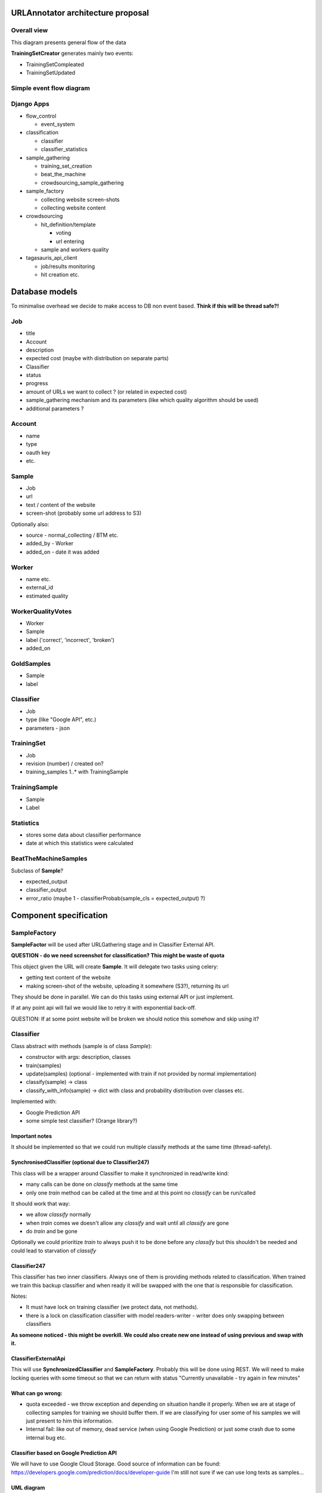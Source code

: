 URLAnnotator architecture proposal
==================================

Overall view
------------

This diagram presents general flow of the data

.. image:: overal_data_flow_diagram.png

**TrainingSetCreator** generates mainly two events:

- TrainingSetCompleated
- TrainingSetUpdated



Simple event flow diagram
-------------------------

.. image:: big_picture.png


Django Apps
-----------

- flow_control

  - event_system

- classification

  - classifier
  - classifier_statistics

- sample_gathering

  - training_set_creation
  - beat_the_machine
  - crowdsourcing_sample_gathering

- sample_factory

  - collecting website screen-shots
  - collecting website content

- crowdsourcing

  - hit_definition/template

    - voting
    - url entering

  - sample and workers quality

- tagasauris_api_client

  - job/results monitoring
  - hit creation etc.



Database models
===============

To minimalise overhead we decide to make access to DB non event based.
**Think if this will be thread safe?!**

Job
---

- title
- Account
- description
- expected cost (maybe with distribution on separate parts)
- Classifier
- status
- progress
- amount of URLs we want to collect ? (or related in expected cost)
- sample_gathering mechanism and its parameters (like which quality algorithm should be used)
- additional parameters ?


Account
-------

- name
- type
- oauth key
- etc.


Sample
------

- Job
- url
- text / content of the website
- screen-shot (probably some url address to S3)

Optionally also:

- source - normal_collecting / BTM etc.
- added_by - Worker
- added_on - date it was added


Worker
------

- name etc.
- external_id
- estimated quality


WorkerQualityVotes
------------------

- Worker
- Sample
- label ('correct', 'incorrect', 'broken')
- added_on


GoldSamples
-----------

- Sample
- label


Classifier
----------

- Job
- type (like "Google API", etc.)
- parameters - json


TrainingSet
-----------

- Job
- revision (number) / created on?
- training_samples 1..* with TrainingSample


TrainingSample
--------------

- Sample
- Label


Statistics
----------

- stores some data about classifier performance
- date at which this statistics were calculated


BeatTheMachineSamples
---------------------
Subclass of **Sample**?

- expected_output
- classifier_output
- error_ratio (maybe 1 - classifierProbab(sample_cls = expected_output) ?)


Component specification
=======================


SampleFactory
-------------

**SampleFactor** will be used after URLGathering stage and in Classifier External API.

**QUESTION - do we need screenshot for classification? This might be waste of quota**

This object given the URL will create **Sample**. It will delegate two tasks using celery:

- getting text content of the website
- making screen-shot of the website, uploading it somewhere (S3?), returning its url

They should be done in parallel.
We can do this tasks using external API or just implement.

If at any point api will fail we would like to retry it with exponential back-off.

QUESTION: If at some point website will be broken we should notice this somehow and skip using it?


Classifier
----------
Class abstract with methods (sample is of class *Sample*):

- constructor with args: description, classes
- train(samples)
- update(samples) (optional - implemented with train if not provided by normal implementation)
- classify(sample) -> class
- classify_with_info(sample) -> dict with class and probability distribution over classes etc.

Implemented with:

- Google Prediction API
- some simple test classifier? (Orange library?)


Important notes
~~~~~~~~~~~~~~~
It should be implemented so that we could run multiple classify methods at the same time (thread-safety).

SynchronisedClassifier (optional due to Classifier247)
~~~~~~~~~~~~~~~~~~~~~~~~~~~~~~~~~~~~~~~~~~~~~~~~~~~~~~
This class will be a wrapper around Classifier to make it synchronized in read/write kind:

- many calls can be done on *classify* methods at the same time
- only one *train* method can be called at the time and at this point no *classify* can be run/called

It should work that way:

- we allow *classify* normally
- when *train* comes we doesn't allow any *classify* and wait until all *classify* are gone
- do *train* and be gone

Optionally we could prioritize *train* to always push it to be done before any *classify* but this shouldn't be needed and could lead to starvation of *classify*


Classifier247
~~~~~~~~~~~~~

This classifier has two inner classifiers. Always one of them is providing methods related to classification. When trained we train this backup classifier and when ready it will be swapped with the one that is responsible for classification.


Notes:

- It must have lock on training classifier (we protect data, not methods).
- there is a lock on classification classifier with model readers-writer - writer does only swapping between classifiers


**As someone noticed - this might be overkill. We could also create new one instead of using previous and swap with it.**


ClassifierExternalApi
~~~~~~~~~~~~~~~~~~~~~

This will use **SynchronizedClassifier** and **SampleFactory**.
Probably this will be done using REST.
We will need to make locking queries with some timeout so that we can return with status "Currently unavailable - try again in few minutes"


What can go wrong:
~~~~~~~~~~~~~~~~~~

- quota exceeded - we throw exception and depending on situation handle it properly. When we are at stage of collecting samples for training we should buffer them. If we are classifying for user some of his samples we will just present to him this information.
- Internal fail: like out of memory, dead service (when using Google Prediction) or just some crash due to some internal bug etc.


Classifier based on Google Prediction API
~~~~~~~~~~~~~~~~~~~~~~~~~~~~~~~~~~~~~~~~~

We will have to use Google Cloud Storage.
Good source of information can be found:
https://developers.google.com/prediction/docs/developer-guide
I'm still not sure if we can use long texts as samples...


UML diagram
~~~~~~~~~~~

.. image:: classifier_diagram.png


Caching note
~~~~~~~~~~~~

We could cache classifier classification requests. We will have to invalidate them as classifier gets retrained.


ClassifierManager/Factory
-------------------------

This object is responsible for creating **Classifier** when new job is created based on its parameters. It also creates **ClassifierEventListener** and plugs it to proper event bus and just created classifier.



TagasaurisJobMonitor
--------------------

This component will be responsible for checking Tagasauris whether:

- given job has finished
- some job results "arrived"

and makes proper event on such situations.

It also have to store mapping between Tagasauris job id's and our system ids.

Parameters
~~~~~~~~~~

How often do we check and propagate changes.



TrainingSamplesCollector
------------------------

This will use Tagasauris to collect samples and verify them also with Tagasauris and some qualityAlgorithm.

As input it takes job description be able to create proper Tagasauris tasks.


SamplesCollector
----------------

This component is responsible for collecting samples that after validation will be used to train classifier.

.. image:: sample_collector.png

That way collected samples will be processed in SampleFactory

TODO NOTE maybe better name is with Simple? because we would like to distinguish it from **Sample** in terms of our DB.


Useful small elements
---------------------

- exception QuotaLimitExceeded or/and event


Crowdsourcing package
=====================

This package provides tools that we will use in few parts of this system

.. image:: crowdsourcing_package.png


**CrowdsourcingProgressMonitor** sends events about any progress.


SamplesValidation
=================

We will make this work in two stages.

Voting
------

We will create voting job on Tagasauris and try to collect votes in chunks.
As we get some samples we propagate *EventSomeSamplesVoted*.

Resulting votes are in form of WorkerQualityVotes - every entry contains sample, worker and label correct/incorrect/broken.


AlgorithmicValidation
---------------------
After we get event *SamplesPartialyValidated* we get samples ALL samples from HumanValidation and run given algorithm on them.

At this point we can use:

- majority voting
- DS
- GAL
- DSaS

Result will consist of two elements:

- estimated workers quality (even for majority voting we can estimate this)
- estimated samples labels

Samples with labels are proper input to classifier


BeatTheMahine
-------------

This is just module **SamplesCollector** with **Hit:TextualInput** given different:

- **Schema/Template**
- **EndCriteria**


WorkerBlockingMechanics
-----------------------

It will require two DB tables:

- WorkersJobBlocked where we keep pairs (Worker, Job) which means that Worker is not allowed to participate in Job
- GloballyBlockedWorkers just list of workers which are blocked. This table is superior to previous so that if worker is in this table than we don't check the other one

Listens on events:

- EventBlockWorkerInJob(worker, job)
- EventBlockGloballyWorker(worker)
- EventWorkerGotContract(worker, job, contract_id) - if matches than sends *EventCancelWorkerContract(contract_id)*


Notes
=====

Samples
-------
We have few kind of samples:

- RawSample - url, source (BTM, normal), label/None
- HitSample - url, picture
- ClassifierSample - url, text

Sample that we use in our system has all fields that mentioned above have


TODO's
======

General TODOS
-------------

- Storage of training set and choosing samples ...


Readers/Writer access
---------------------

There are some parts where we would like to have such synchronization or maybe copying.
Problem is that we have evolving data structure and we would like to freeze it for the moment ..

- TrainingSamplesStorage
- Classifier
- WorkerVotesStorage


Implementation notes:
=====================

- Module with only Managers close to Events ...

Questions
=========

- Scope of worker blocking?
- How to deal with "Readers/Writer access"
- smartly parts listen on events or we have some flow control which sends proper events as reaction to others?



Scope of objects
================

One in system
-------------

- SystemFlowControl
- Job factory

One per job
-----------

- Classifier
- SamplesFactory
- JobFlowControl


Optional parts - mostly not finished
====================================

Revenue
-------
Defines how much do we pay users for their jobs.

*RevenueDefinition* is mapping from (**WorkerAction**, **result**) into **Money**?
This should be stored in some csv or json file so that it can be configured.


BeatTheMachineRevenueMechanics
~~~~~~~~~~~~~~~~~~~~~~~~~~~~~~
Defines how much revenue will be given to worker for proving given sample. Components:

- **RevenueType** - describes whether we are satisfied with sample provided by user or not. Examples:

 - TP or TN - no error - useless sample for us
 - FP
 - FN
 - low confidence but correct

 etc

-
- RevenueDefinition - mapping from

method *reporterRevenue(classifier_difference ...)*
returns payback or



OLD - Needs checking what is still actual
=========================================


Core components/services:
-------------------------

- *JobPoster* - Place which creates *Job* s with their descriptions, manages accounts, their balances etc.

- *TrainingDataCollector* - component that given description collects matching samples (in this case urls). It will do this by using crowdsourcing platform like oDesk

- *DataValidator* - it is mechanism that takes given url and label that it was assigned and checks whether this label is right. It will be used on data generated by *TrainingDataCollector* and potentially to measure *classifier* performance

- *Classifier* - binary classifier which will decide whether website given by url matches description attached to this *Job*

- *BeatTheMachine* - mechanism for constant validation of classifier with some new data - using crowdsourcing


EventBus
========

We might use at this point some existing library. Currently there are some assumptions that we hope that will work.


Event
-----
**Event** contains:

- job_id
- type
- data


EventListener
-------------

Every object that is listening on a bus implements **EventListener** interface (I know this is not java - name is convenient) which has:

- method *matches(event)*
- notify(event)


Important Events
----------------

Global:

- NewJobStarted
- JobFinished

Job related:

- CollectedSomeTrainingSamples
- TrainingSamplesCollection{Started/Ended} (start is to make other components prepare for taking this samples - in this case is Validator)
- ValidatedSomeSamples
- ..TODO..
- Classifier{Created/Updated}


Elements plugged into the *EventBus* (described later):

- ClassificatorFactory(or Manager?)
- SamplesCollectionManager
- SamplesValidationManager
- BeatTheMachineStartManager

and also this elements registered on all kind of events:

- BusLogger
- BusErrorReporter (to sent errors to Sentry-like service, email etc)


Events handling and flow
------------------------

EventCreateNewJob
~~~~~~~~~~~~~~~~~

- **JobFactoryManager** passes job details to **JobFactory** and it creates **Job** and its **JobManager**. Afterwards it pushes **EventNewJobCreated**.


EventNewJobCreated
~~~~~~~~~~~~~~~~~~

Mostly we create Factories at this point.

It looks like this:

     **A_FactoryManager** creates **A_Manager**, pases B details to **A_Factory** which creates **A** and plugs it into **A_Manager**. Afterwards it pushes *EventNew_A_Created*


In this fashion we work with:

- **ClassifierFactoryManager** with classifier details passed
- **SampleFactoriesFactoryManager** with job details

* QualityAlgorithm
* SampleCollector


- **BeatTheMachineAutomaticStarterFactoryManager** checks if given job want to use automatic start of **BeatTheMachine** and if so creates **BeatTheMachineAutomaticStarterManager** and passes proper parameters to **BeatTheMachineAutomaticStarterFactory** which creates **BeatTheMachineAutomaticStarter** and plugs it into **BeatTheMachineAutomaticStarterManager**


- TODO XXX What else


EventNewSampleFactoryCreated, EventNewClassifierCreated, ...?
~~~~~~~~~~~~~~~~~~~~~~~~~~~~~~~~~~~~~~~~~~~~~~~~~~~~~~~~~~~~~

- **JobManager** - after seeing this events it changes Job status to ready and sends **EventJobReady**


EventJobStarted
~~~~~~~~~~~~~~~

- **TrainingSetCreatorManager** calls **TrainingSetCreator** to start collecting training samples.


EventTrainingSetUpdated
~~~~~~~~~~~~~~~~~~~~~~~

- **ClassifierManager** calls **Classifier** to update itself on new data. **ClassifierManager** afterwards pushes *EventClassifierUpdated*


EventTrainingSetCompleated
~~~~~~~~~~~~~~~~~~~~~~~~~~

- **JobManager** destroys **TrainingSetCreator** or does it destroys itself by unregistering from the bus?


NOTE:
Maybe this *EventTrainingSetCompleated* and *EventTrainingSetUpdated* should be the same type so that **ClassifierManager** would be registered on one of theme?


EventClassifierUpdated
~~~~~~~~~~~~~~~~~~~~~~

- **StatisticsCollector** collects stats and stores them in StatisticStorage, so that we could present some charts to the user.

